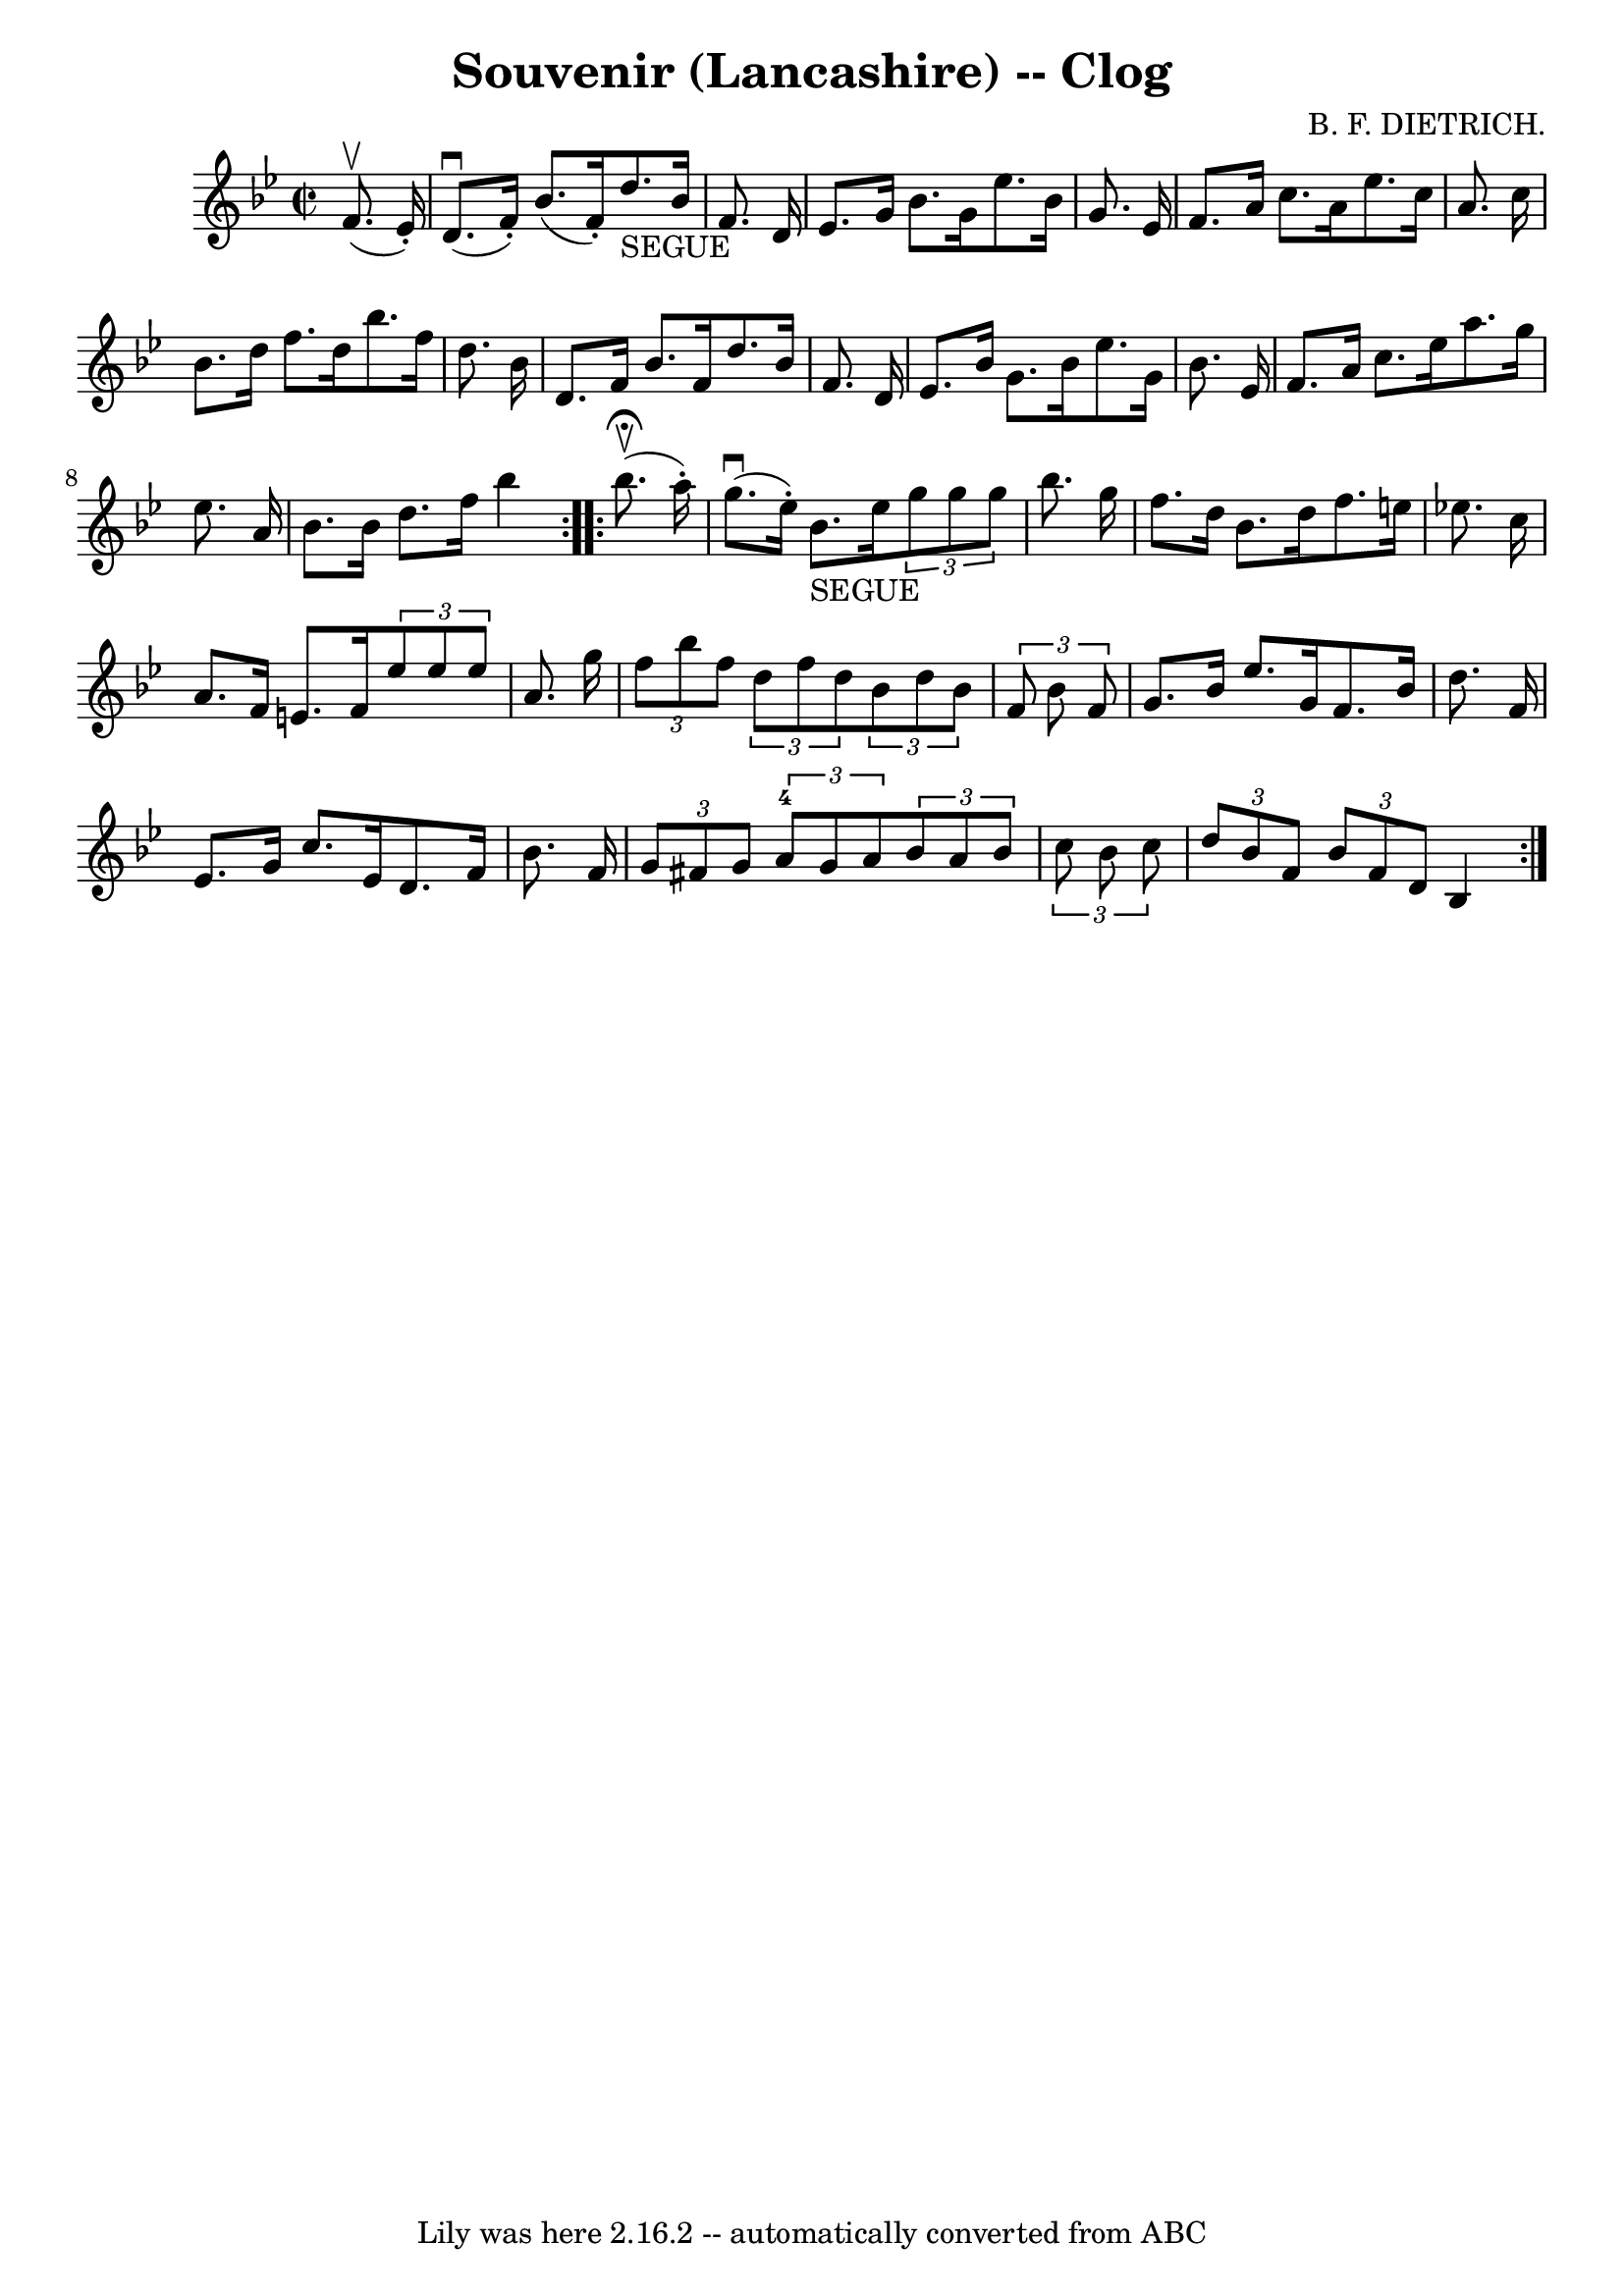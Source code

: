 \version "2.7.40"
\header {
	book = "Ryan's Mammoth Collection"
	composer = "B. F. DIETRICH."
	crossRefNumber = "1"
	footnotes = "\\\\158 939"
	tagline = "Lily was here 2.16.2 -- automatically converted from ABC"
	title = "Souvenir (Lancashire) -- Clog"
}
voicedefault =  {
\set Score.defaultBarType = "empty"

\repeat volta 2 {
\override Staff.TimeSignature #'style = #'C
 \time 2/2 \key bes \major   f'8. ^\upbow(   ees'16 -. -) \bar "|"     d'8. 
^\downbow(   f'16 -. -)   bes'8. (   f'16 -. -)     d''8. _"SEGUE"   bes'16    
f'8.    d'16    \bar "|"   ees'8.    g'16    bes'8.    g'16    ees''8.    
bes'16    g'8.    ees'16    \bar "|"   f'8.    a'16    c''8.    a'16    ees''8. 
   c''16    a'8.    c''16    \bar "|"     bes'8.    d''16    f''8.    d''16    
bes''8.    f''16    d''8.    bes'16    \bar "|"     d'8.    f'16    bes'8.    
f'16    d''8.    bes'16    f'8.    d'16    \bar "|"   ees'8.    bes'16    g'8.  
  bes'16    ees''8.    g'16    bes'8.    ees'16    \bar "|"   f'8.    a'16    
c''8.    ees''16    a''8.    g''16    ees''8.    a'16    \bar "|"   bes'8.    
bes'16    d''8.    f''16    bes''4      }     \repeat volta 2 {   bes''8. 
^\fermata^\upbow(   a''16 -. -) \bar "|"     g''8. ^\downbow(   ees''16 -. -)   
bes'8. _"SEGUE"   ees''16    \times 2/3 {   g''8    g''8    g''8  }   bes''8.   
 g''16    \bar "|"   f''8.    d''16    bes'8.    d''16    f''8.    e''16    
ees''!8.    c''16    \bar "|"     a'8.    f'16    e'8.    f'16    \times 2/3 {  
 ees''8    ees''8    ees''8  }   a'8.    g''16    \bar "|"   \times 2/3 {   
f''8    bes''8    f''8  }   \times 2/3 {   d''8    f''8    d''8  }   
\times 2/3 {   bes'8    d''8    bes'8  }   \times 2/3 {   f'8    bes'8    f'8  
}   \bar "|"     g'8.    bes'16    ees''8.    g'16    f'8.    bes'16    d''8.   
 f'16    \bar "|"   ees'8.    g'16    c''8.    ees'16    d'8.    f'16    bes'8. 
   f'16    \bar "|"     \times 2/3 {   g'8    fis'8    g'8  }   \times 2/3 {   
a'8-4   g'8    a'8  }   \times 2/3 {   bes'8    a'8    bes'8  } \times 2/3 { 
  c''8    bes'8    c''8  }   \bar "|"   \times 2/3 {   d''8    bes'8    f'8  } 
\times 2/3 {   bes'8    f'8    d'8  }   bes4      }   
}

\score{
    <<

	\context Staff="default"
	{
	    \voicedefault 
	}

    >>
	\layout {
	}
	\midi {}
}
